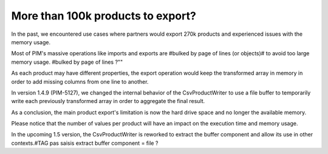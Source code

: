 More than 100k products to export?
----------------------------------

In the past, we encountered use cases where partners would export 270k products and experienced issues with the memory usage.

Most of PIM's massive operations like imports and exports are #bulked by page of lines (or objects)# to avoid too large memory usage. #bulked by page of lines ?""

As each product may have different properties, the export operation would keep the transformed array in memory in order to add missing columns from one line to another.

In version 1.4.9 (PIM-5127), we changed the internal behavior of the CsvProductWriter to use a file buffer to temporarily write each previously transformed array in order to aggregate the final result.

As a conclusion, the main product export's limitation is now the hard drive space and no longer the available memory.

Please notice that the number of values per product will have an impact on the execution time and memory usage.

In the upcoming 1.5 version, the CsvProductWriter is reworked to extract the buffer component and allow its use in other contexts.#TAG pas saisis extract buffer component = file ?
